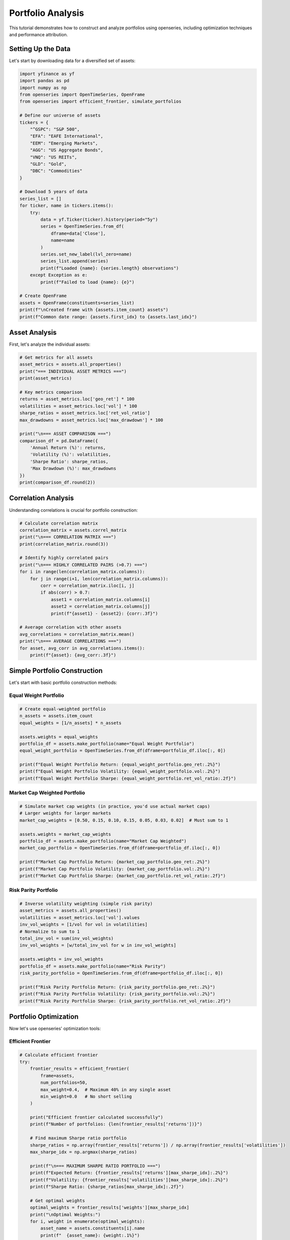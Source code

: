 Portfolio Analysis
==================

This tutorial demonstrates how to construct and analyze portfolios using openseries, including optimization techniques and performance attribution.

Setting Up the Data
--------------------

Let's start by downloading data for a diversified set of assets:

.. code-block:: python

   import yfinance as yf
   import pandas as pd
   import numpy as np
   from openseries import OpenTimeSeries, OpenFrame
   from openseries import efficient_frontier, simulate_portfolios

   # Define our universe of assets
   tickers = {
       "^GSPC": "S&P 500",
       "EFA": "EAFE International",
       "EEM": "Emerging Markets",
       "AGG": "US Aggregate Bonds",
       "VNQ": "US REITs",
       "GLD": "Gold",
       "DBC": "Commodities"
   }

   # Download 5 years of data
   series_list = []
   for ticker, name in tickers.items():
       try:
           data = yf.Ticker(ticker).history(period="5y")
           series = OpenTimeSeries.from_df(
               dframe=data['Close'],
               name=name
           )
           series.set_new_label(lvl_zero=name)
           series_list.append(series)
           print(f"Loaded {name}: {series.length} observations")
       except Exception as e:
           print(f"Failed to load {name}: {e}")

   # Create OpenFrame
   assets = OpenFrame(constituents=series_list)
   print(f"\nCreated frame with {assets.item_count} assets")
   print(f"Common date range: {assets.first_idx} to {assets.last_idx}")

Asset Analysis
--------------

First, let's analyze the individual assets:

.. code-block:: python

   # Get metrics for all assets
   asset_metrics = assets.all_properties()
   print("=== INDIVIDUAL ASSET METRICS ===")
   print(asset_metrics)

   # Key metrics comparison
   returns = asset_metrics.loc['geo_ret'] * 100
   volatilities = asset_metrics.loc['vol'] * 100
   sharpe_ratios = asset_metrics.loc['ret_vol_ratio']
   max_drawdowns = asset_metrics.loc['max_drawdown'] * 100

   print("\n=== ASSET COMPARISON ===")
   comparison_df = pd.DataFrame({
       'Annual Return (%)': returns,
       'Volatility (%)': volatilities,
       'Sharpe Ratio': sharpe_ratios,
       'Max Drawdown (%)': max_drawdowns
   })
   print(comparison_df.round(2))

Correlation Analysis
--------------------

Understanding correlations is crucial for portfolio construction:

.. code-block:: python

   # Calculate correlation matrix
   correlation_matrix = assets.correl_matrix
   print("\n=== CORRELATION MATRIX ===")
   print(correlation_matrix.round(3))

   # Identify highly correlated pairs
   print("\n=== HIGHLY CORRELATED PAIRS (>0.7) ===")
   for i in range(len(correlation_matrix.columns)):
       for j in range(i+1, len(correlation_matrix.columns)):
           corr = correlation_matrix.iloc[i, j]
           if abs(corr) > 0.7:
               asset1 = correlation_matrix.columns[i]
               asset2 = correlation_matrix.columns[j]
               print(f"{asset1} - {asset2}: {corr:.3f}")

   # Average correlation with other assets
   avg_correlations = correlation_matrix.mean()
   print("\n=== AVERAGE CORRELATIONS ===")
   for asset, avg_corr in avg_correlations.items():
       print(f"{asset}: {avg_corr:.3f}")

Simple Portfolio Construction
-----------------------------

Let's start with basic portfolio construction methods:

Equal Weight Portfolio
~~~~~~~~~~~~~~~~~~~~~~

.. code-block:: python

   # Create equal-weighted portfolio
   n_assets = assets.item_count
   equal_weights = [1/n_assets] * n_assets

   assets.weights = equal_weights
   portfolio_df = assets.make_portfolio(name="Equal Weight Portfolio")
   equal_weight_portfolio = OpenTimeSeries.from_df(dframe=portfolio_df.iloc[:, 0])

   print(f"Equal Weight Portfolio Return: {equal_weight_portfolio.geo_ret:.2%}")
   print(f"Equal Weight Portfolio Volatility: {equal_weight_portfolio.vol:.2%}")
   print(f"Equal Weight Portfolio Sharpe: {equal_weight_portfolio.ret_vol_ratio:.2f}")

Market Cap Weighted Portfolio
~~~~~~~~~~~~~~~~~~~~~~~~~~~~~

.. code-block:: python

   # Simulate market cap weights (in practice, you'd use actual market caps)
   # Larger weights for larger markets
   market_cap_weights = [0.50, 0.15, 0.10, 0.15, 0.05, 0.03, 0.02]  # Must sum to 1

   assets.weights = market_cap_weights
   portfolio_df = assets.make_portfolio(name="Market Cap Weighted")
   market_cap_portfolio = OpenTimeSeries.from_df(dframe=portfolio_df.iloc[:, 0])

   print(f"Market Cap Portfolio Return: {market_cap_portfolio.geo_ret:.2%}")
   print(f"Market Cap Portfolio Volatility: {market_cap_portfolio.vol:.2%}")
   print(f"Market Cap Portfolio Sharpe: {market_cap_portfolio.ret_vol_ratio:.2f}")

Risk Parity Portfolio
~~~~~~~~~~~~~~~~~~~~~

.. code-block:: python

   # Inverse volatility weighting (simple risk parity)
   asset_metrics = assets.all_properties()
   volatilities = asset_metrics.loc['vol'].values
   inv_vol_weights = [1/vol for vol in volatilities]
   # Normalize to sum to 1
   total_inv_vol = sum(inv_vol_weights)
   inv_vol_weights = [w/total_inv_vol for w in inv_vol_weights]

   assets.weights = inv_vol_weights
   portfolio_df = assets.make_portfolio(name="Risk Parity")
   risk_parity_portfolio = OpenTimeSeries.from_df(dframe=portfolio_df.iloc[:, 0])

   print(f"Risk Parity Portfolio Return: {risk_parity_portfolio.geo_ret:.2%}")
   print(f"Risk Parity Portfolio Volatility: {risk_parity_portfolio.vol:.2%}")
   print(f"Risk Parity Portfolio Sharpe: {risk_parity_portfolio.ret_vol_ratio:.2f}")

Portfolio Optimization
----------------------

Now let's use openseries' optimization tools:

Efficient Frontier
~~~~~~~~~~~~~~~~~~

.. code-block:: python

   # Calculate efficient frontier
   try:
       frontier_results = efficient_frontier(
           frame=assets,
           num_portfolios=50,
           max_weight=0.4,  # Maximum 40% in any single asset
           min_weight=0.0   # No short selling
       )

       print("Efficient frontier calculated successfully")
       print(f"Number of portfolios: {len(frontier_results['returns'])}")

       # Find maximum Sharpe ratio portfolio
       sharpe_ratios = np.array(frontier_results['returns']) / np.array(frontier_results['volatilities'])
       max_sharpe_idx = np.argmax(sharpe_ratios)

       print(f"\n=== MAXIMUM SHARPE RATIO PORTFOLIO ===")
       print(f"Expected Return: {frontier_results['returns'][max_sharpe_idx]:.2%}")
       print(f"Volatility: {frontier_results['volatilities'][max_sharpe_idx]:.2%}")
       print(f"Sharpe Ratio: {sharpe_ratios[max_sharpe_idx]:.2f}")

       # Get optimal weights
       optimal_weights = frontier_results['weights'][max_sharpe_idx]
       print("\nOptimal Weights:")
       for i, weight in enumerate(optimal_weights):
           asset_name = assets.constituents[i].name
           print(f"  {asset_name}: {weight:.1%}")

   except Exception as e:
       print(f"Optimization failed: {e}")

Monte Carlo Portfolio Simulation
~~~~~~~~~~~~~~~~~~~~~~~~~~~~~~~~

.. code-block:: python

   # Simulate random portfolios
   try:
       simulation_results = simulate_portfolios(
           frame=assets,
           num_portfolios=10000,
           max_weight=0.5,
           min_weight=0.0
       )

       print(f"\nSimulated {len(simulation_results['returns'])} random portfolios")

       # Find best performing portfolios
       sim_sharpe_ratios = np.array(simulation_results['returns']) / np.array(simulation_results['volatilities'])

       # Top 5 Sharpe ratios
       top_indices = np.argsort(sim_sharpe_ratios)[-5:]

       print("\n=== TOP 5 SIMULATED PORTFOLIOS ===")
       for i, idx in enumerate(reversed(top_indices)):
           print(f"\nRank {i+1}:")
           print(f"  Return: {simulation_results['returns'][idx]:.2%}")
           print(f"  Volatility: {simulation_results['volatilities'][idx]:.2%}")
           print(f"  Sharpe: {sim_sharpe_ratios[idx]:.2f}")

   except Exception as e:
       print(f"Simulation failed: {e}")

Portfolio Comparison
--------------------

Let's compare all our portfolios:

.. code-block:: python

   # Add all portfolios to a comparison frame
   portfolios = [equal_weight_portfolio, market_cap_portfolio, risk_parity_portfolio]

   # Add individual assets for comparison
   all_series = assets.constituents + portfolios
   comparison_frame = OpenFrame(constituents=all_series)

   # Get comprehensive metrics
   portfolio_metrics = comparison_frame.all_properties()

   # Focus on key metrics
   key_metrics = portfolio_metrics.loc[['geo_ret', 'vol', 'ret_vol_ratio', 'max_drawdown']]
   key_metrics.index = ['Annual Return', 'Volatility', 'Sharpe Ratio', 'Max Drawdown']

   print("\n=== PORTFOLIO COMPARISON ===")
   print((key_metrics * 100).round(2))  # Convert to percentages

Risk Attribution
----------------

Analyze the risk contribution of each asset:

.. code-block:: python

   # Calculate portfolio statistics for equal weight portfolio
   returns_data = []
   for series in assets.constituents:
       returns = series.value_to_ret()
       returns_data.append(returns.tsdf.iloc[:, 0])

   # Create returns matrix
   returns_matrix = pd.concat(returns_data, axis=1)
   returns_matrix.columns = [series.name for series in assets.constituents]

   # Calculate covariance matrix (annualized)
   cov_matrix = returns_matrix.cov() * 252  # Assuming daily data

   # Portfolio weights (equal weight)
   weights = np.array(equal_weights)

   # Portfolio variance
   portfolio_variance = np.dot(weights.T, np.dot(cov_matrix, weights))
   portfolio_volatility = np.sqrt(portfolio_variance)

   # Marginal contribution to risk
   marginal_contrib = np.dot(cov_matrix, weights) / portfolio_volatility

   # Component contribution to risk
   component_contrib = weights * marginal_contrib

   # Percentage contribution
   percent_contrib = component_contrib / portfolio_volatility

   print("\n=== RISK ATTRIBUTION (Equal Weight Portfolio) ===")
   risk_attribution = pd.DataFrame({
       'Weight': weights,
       'Marginal Contrib': marginal_contrib,
       'Component Contrib': component_contrib,
       'Percent Contrib': percent_contrib
   }, index=[series.name for series in assets.constituents])

   print(risk_attribution.round(4))

Performance Attribution
-----------------------

Analyze performance contribution over time:

.. code-block:: python

   # Calculate individual asset returns
   asset_returns = []
   for series in assets.constituents:
       returns = series.value_to_ret()
       asset_returns.append(returns.tsdf.iloc[:, 0])

   returns_df = pd.concat(asset_returns, axis=1)
   returns_df.columns = [series.name for series in assets.constituents]

   # Calculate weighted returns (equal weight portfolio)
   weighted_returns = returns_df * equal_weights

   # Cumulative contribution
   cumulative_contrib = (1 + weighted_returns).cumprod()

   print("\n=== PERFORMANCE ATTRIBUTION ===")
   print("Final cumulative contribution by asset:")
   final_contrib = cumulative_contrib.iloc[-1]
   for asset, contrib in final_contrib.items():
       print(f"  {asset}: {contrib:.3f}")

Rolling Portfolio Analysis
--------------------------

Analyze how portfolio characteristics change over time:

.. code-block:: python

   # Rolling correlation with market (S&P 500)
   market_proxy = assets.constituents[0]  # Assuming first asset is S&P 500

   # Create frame with portfolio and market
   portfolio_vs_market = OpenFrame(constituents=[equal_weight_portfolio, market_proxy])

   # Calculate rolling correlation
   rolling_corr = portfolio_vs_market.rolling_corr(window=252)  # 1-year rolling

   print(f"\nRolling correlation calculated for {len(rolling_corr)} periods")
   print(f"Average correlation: {rolling_corr.mean().iloc[0]:.3f}")
   print(f"Correlation range: {rolling_corr.min().iloc[0]:.3f} to {rolling_corr.max().iloc[0]:.3f}")

   # Rolling portfolio volatility
   portfolio_rolling_vol = equal_weight_portfolio.rolling_vol(observations=252)

   print(f"\nRolling volatility statistics:")
   print(f"Average volatility: {portfolio_rolling_vol.mean().iloc[0]:.2%}")
   print(f"Volatility range: {portfolio_rolling_vol.min().iloc[0]:.2%} to {portfolio_rolling_vol.max().iloc[0]:.2%}")

Rebalancing Analysis
--------------------

Analyze the impact of rebalancing frequency:

.. code-block:: python

   # Simulate different rebalancing frequencies
   # This is a simplified example - in practice you'd implement full rebalancing logic

   # Monthly rebalancing
   monthly_data = assets.resample_to_business_period_ends(freq="BME")
   monthly_data.weights = equal_weights
   monthly_portfolio_df = monthly_data.make_portfolio(name="Monthly Rebalanced")
   monthly_portfolio = OpenTimeSeries.from_df(dframe=monthly_portfolio_df.iloc[:, 0])

   # Quarterly rebalancing
   quarterly_data = assets.resample_to_business_period_ends(freq="BQE")
   quarterly_data.weights = equal_weights
   quarterly_portfolio_df = quarterly_data.make_portfolio(name="Quarterly Rebalanced")
   quarterly_portfolio = OpenTimeSeries.from_df(dframe=quarterly_portfolio_df.iloc[:, 0])

   # Compare rebalancing frequencies
   rebalancing_comparison = OpenFrame(constituents=[
       equal_weight_portfolio,  # Daily rebalanced (theoretical)
       monthly_portfolio,
       quarterly_portfolio
   ])

   rebal_metrics = rebalancing_comparison.all_properties()
   print("\n=== REBALANCING FREQUENCY COMPARISON ===")
   print(rebal_metrics.loc[['geo_ret', 'vol', 'ret_vol_ratio']].round(4))

Stress Testing
--------------

Test portfolio performance during market stress:

.. code-block:: python

   # Identify worst periods for the market
   market_returns = market_proxy.value_to_ret()
   market_returns_df = market_returns.tsdf

   # Find worst 5% of days
   worst_days_threshold = market_returns_df.quantile(0.05).iloc[0]
   worst_days = market_returns_df[market_returns_df.iloc[:, 0] <= worst_days_threshold]

   print(f"\n=== STRESS TEST RESULTS ===")
   print(f"Market stress threshold: {worst_days_threshold:.2%}")
   print(f"Number of stress days: {len(worst_days)}")

   # Portfolio performance during stress
   portfolio_returns = equal_weight_portfolio.value_to_ret()
   portfolio_returns_df = portfolio_returns.tsdf

   # Align dates and calculate portfolio performance during market stress
   stress_dates = worst_days.index
   portfolio_stress_returns = portfolio_returns_df.loc[stress_dates]

   print(f"Portfolio average return during stress: {portfolio_stress_returns.mean().iloc[0]:.2%}")
   print(f"Portfolio worst day during stress: {portfolio_stress_returns.min().iloc[0]:.2%}")

Summary Report
--------------

Generate a comprehensive portfolio analysis report:

.. code-block:: python

   print("\n" + "="*60)
   print("PORTFOLIO ANALYSIS SUMMARY REPORT")
   print("="*60)

   print(f"\nAnalysis Period: {assets.first_idx} to {assets.last_idx}")
   print(f"Number of Assets: {assets.item_count}")
   print(f"Asset Universe: {', '.join([s.name for s in assets.constituents])}")

   print(f"\n--- EQUAL WEIGHT PORTFOLIO PERFORMANCE ---")
   print(f"Total Return: {equal_weight_portfolio.value_ret:.2%}")
   print(f"Annualized Return: {equal_weight_portfolio.geo_ret:.2%}")
   print(f"Annualized Volatility: {equal_weight_portfolio.vol:.2%}")
   print(f"Sharpe Ratio: {equal_weight_portfolio.ret_vol_ratio:.2f}")
   print(f"Maximum Drawdown: {equal_weight_portfolio.max_drawdown:.2%}")
   print(f"95% VaR (daily): {equal_weight_portfolio.var_down:.2%}")

   print(f"\n--- PORTFOLIO CHARACTERISTICS ---")
   avg_correlation = correlation_matrix.mean().mean()
   print(f"Average Asset Correlation: {avg_correlation:.3f}")
   print(f"Portfolio Diversification Benefit: {(asset_metrics.loc['vol'].mean() - equal_weight_portfolio.vol):.2%}")

   # Export results
   portfolio_metrics.to_excel("portfolio_analysis.xlsx")
   correlation_matrix.to_excel("correlation_matrix.xlsx")

   print(f"\nResults exported to Excel files")
   print("Analysis complete!")

This tutorial provides a comprehensive framework for portfolio analysis using openseries. You can extend these techniques for more sophisticated portfolio management strategies.
